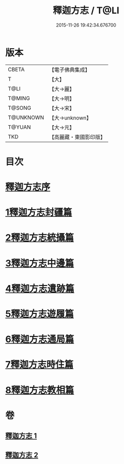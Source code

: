#+TITLE: 釋迦方志 / T@LI
#+DATE: 2015-11-26 19:42:34.676700
* 版本
 |     CBETA|【電子佛典集成】|
 |         T|【大】     |
 |      T@LI|【大→麗】   |
 |    T@MING|【大→明】   |
 |    T@SONG|【大→宋】   |
 | T@UNKNOWN|【大→unknown】|
 |    T@YUAN|【大→元】   |
 |       TKD|【高麗藏・東國影印版】|

* 目次
* [[file:KR6r0122_001.txt::001-0948a3][釋迦方志序]]
* [[file:KR6r0122_001.txt::0948b25][1釋迦方志封疆篇]]
* [[file:KR6r0122_001.txt::0948c9][2釋迦方志統攝篇]]
* [[file:KR6r0122_001.txt::0948c27][3釋迦方志中邊篇]]
* [[file:KR6r0122_001.txt::0950c8][4釋迦方志遺跡篇]]
* [[file:KR6r0122_002.txt::0968c20][5釋迦方志遊履篇]]
* [[file:KR6r0122_002.txt::0969c27][6釋迦方志通局篇]]
* [[file:KR6r0122_002.txt::0973b22][7釋迦方志時住篇]]
* [[file:KR6r0122_002.txt::0973c13][8釋迦方志教相篇]]
* 卷
** [[file:KR6r0122_001.txt][釋迦方志 1]]
** [[file:KR6r0122_002.txt][釋迦方志 2]]
